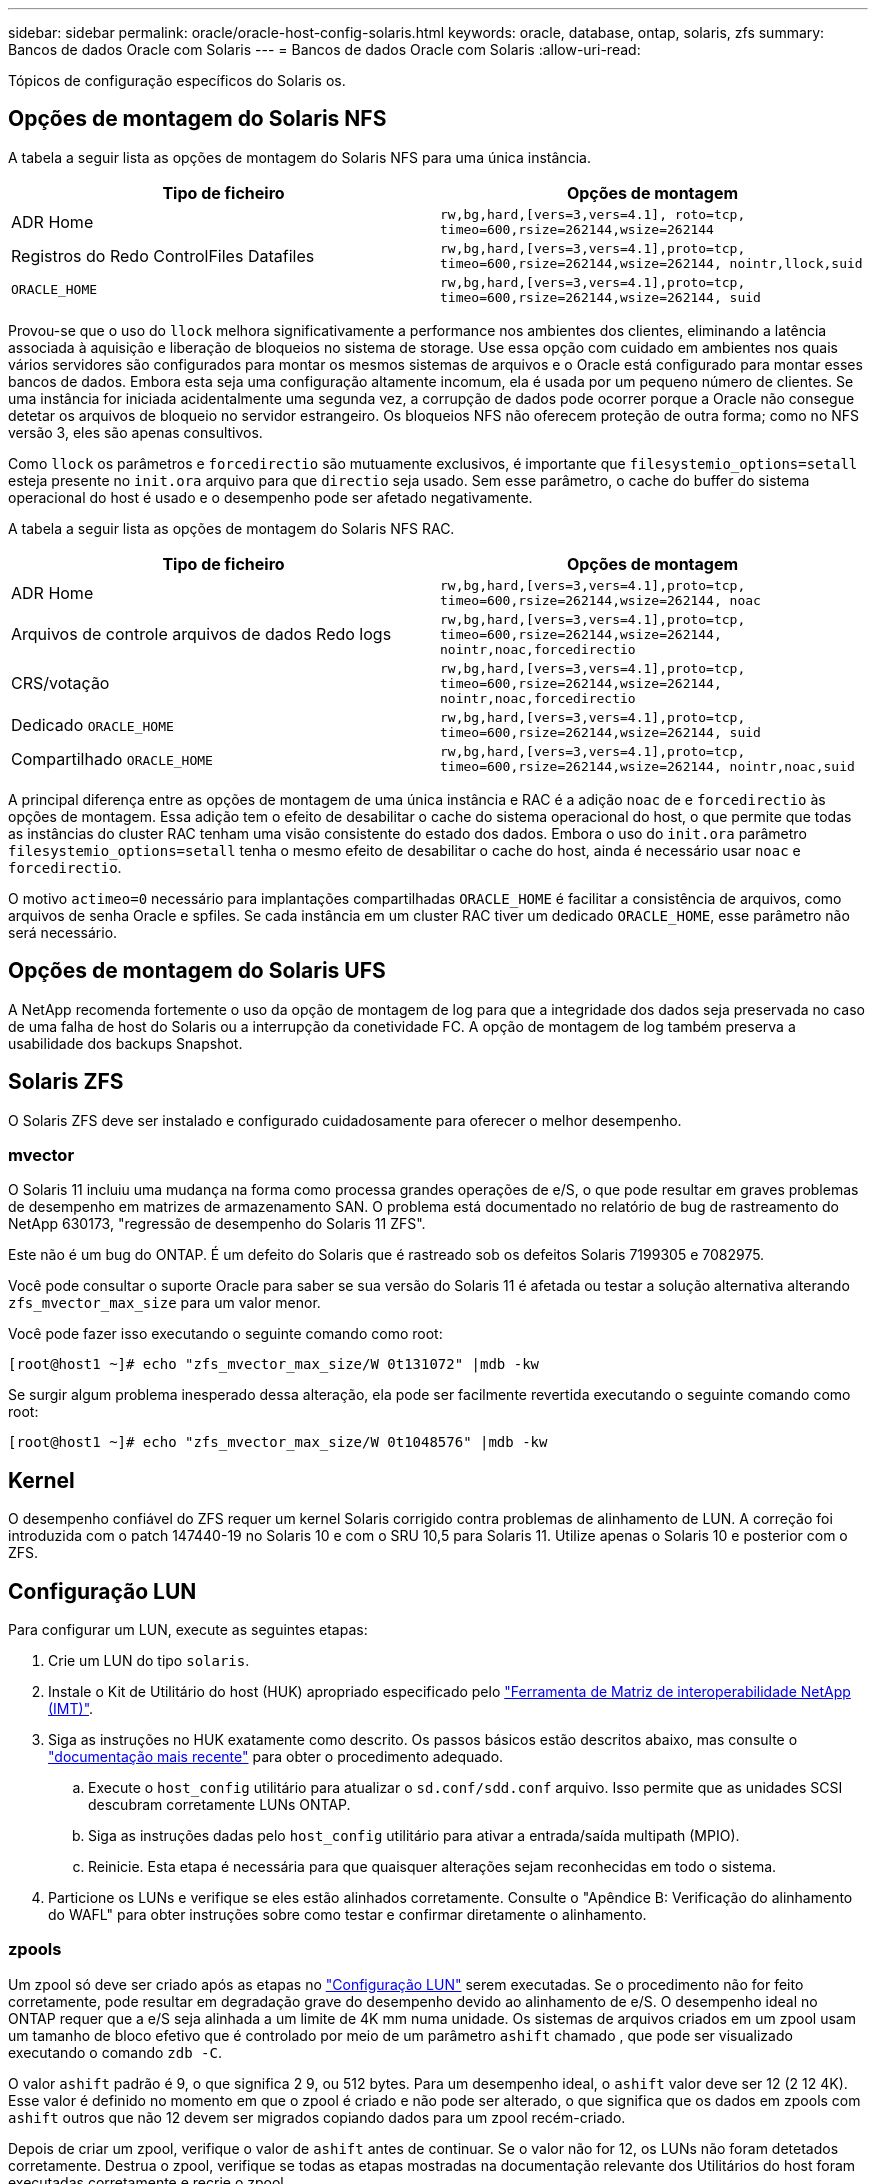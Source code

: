 ---
sidebar: sidebar 
permalink: oracle/oracle-host-config-solaris.html 
keywords: oracle, database, ontap, solaris, zfs 
summary: Bancos de dados Oracle com Solaris 
---
= Bancos de dados Oracle com Solaris
:allow-uri-read: 


[role="lead"]
Tópicos de configuração específicos do Solaris os.



== Opções de montagem do Solaris NFS

A tabela a seguir lista as opções de montagem do Solaris NFS para uma única instância.

|===
| Tipo de ficheiro | Opções de montagem 


| ADR Home | `rw,bg,hard,[vers=3,vers=4.1], roto=tcp, timeo=600,rsize=262144,wsize=262144` 


| Registros do Redo ControlFiles Datafiles | `rw,bg,hard,[vers=3,vers=4.1],proto=tcp, timeo=600,rsize=262144,wsize=262144, nointr,llock,suid` 


| `ORACLE_HOME` | `rw,bg,hard,[vers=3,vers=4.1],proto=tcp, timeo=600,rsize=262144,wsize=262144, suid` 
|===
Provou-se que o uso do `llock` melhora significativamente a performance nos ambientes dos clientes, eliminando a latência associada à aquisição e liberação de bloqueios no sistema de storage. Use essa opção com cuidado em ambientes nos quais vários servidores são configurados para montar os mesmos sistemas de arquivos e o Oracle está configurado para montar esses bancos de dados. Embora esta seja uma configuração altamente incomum, ela é usada por um pequeno número de clientes. Se uma instância for iniciada acidentalmente uma segunda vez, a corrupção de dados pode ocorrer porque a Oracle não consegue detetar os arquivos de bloqueio no servidor estrangeiro. Os bloqueios NFS não oferecem proteção de outra forma; como no NFS versão 3, eles são apenas consultivos.

Como `llock` os parâmetros e `forcedirectio` são mutuamente exclusivos, é importante que `filesystemio_options=setall` esteja presente no `init.ora` arquivo para que `directio` seja usado. Sem esse parâmetro, o cache do buffer do sistema operacional do host é usado e o desempenho pode ser afetado negativamente.

A tabela a seguir lista as opções de montagem do Solaris NFS RAC.

|===
| Tipo de ficheiro | Opções de montagem 


| ADR Home | `rw,bg,hard,[vers=3,vers=4.1],proto=tcp,
timeo=600,rsize=262144,wsize=262144,
noac` 


| Arquivos de controle arquivos de dados Redo logs | `rw,bg,hard,[vers=3,vers=4.1],proto=tcp,
timeo=600,rsize=262144,wsize=262144,
nointr,noac,forcedirectio` 


| CRS/votação | `rw,bg,hard,[vers=3,vers=4.1],proto=tcp,
timeo=600,rsize=262144,wsize=262144,
nointr,noac,forcedirectio` 


| Dedicado `ORACLE_HOME` | `rw,bg,hard,[vers=3,vers=4.1],proto=tcp,
timeo=600,rsize=262144,wsize=262144,
suid` 


| Compartilhado `ORACLE_HOME` | `rw,bg,hard,[vers=3,vers=4.1],proto=tcp,
timeo=600,rsize=262144,wsize=262144,
nointr,noac,suid` 
|===
A principal diferença entre as opções de montagem de uma única instância e RAC é a adição `noac` de e `forcedirectio` às opções de montagem. Essa adição tem o efeito de desabilitar o cache do sistema operacional do host, o que permite que todas as instâncias do cluster RAC tenham uma visão consistente do estado dos dados. Embora o uso do `init.ora` parâmetro `filesystemio_options=setall` tenha o mesmo efeito de desabilitar o cache do host, ainda é necessário usar `noac` e `forcedirectio`.

O motivo `actimeo=0` necessário para implantações compartilhadas `ORACLE_HOME` é facilitar a consistência de arquivos, como arquivos de senha Oracle e spfiles. Se cada instância em um cluster RAC tiver um dedicado `ORACLE_HOME`, esse parâmetro não será necessário.



== Opções de montagem do Solaris UFS

A NetApp recomenda fortemente o uso da opção de montagem de log para que a integridade dos dados seja preservada no caso de uma falha de host do Solaris ou a interrupção da conetividade FC. A opção de montagem de log também preserva a usabilidade dos backups Snapshot.



== Solaris ZFS

O Solaris ZFS deve ser instalado e configurado cuidadosamente para oferecer o melhor desempenho.



=== mvector

O Solaris 11 incluiu uma mudança na forma como processa grandes operações de e/S, o que pode resultar em graves problemas de desempenho em matrizes de armazenamento SAN. O problema está documentado no relatório de bug de rastreamento do NetApp 630173, "regressão de desempenho do Solaris 11 ZFS".

Este não é um bug do ONTAP. É um defeito do Solaris que é rastreado sob os defeitos Solaris 7199305 e 7082975.

Você pode consultar o suporte Oracle para saber se sua versão do Solaris 11 é afetada ou testar a solução alternativa alterando `zfs_mvector_max_size` para um valor menor.

Você pode fazer isso executando o seguinte comando como root:

....
[root@host1 ~]# echo "zfs_mvector_max_size/W 0t131072" |mdb -kw
....
Se surgir algum problema inesperado dessa alteração, ela pode ser facilmente revertida executando o seguinte comando como root:

....
[root@host1 ~]# echo "zfs_mvector_max_size/W 0t1048576" |mdb -kw
....


== Kernel

O desempenho confiável do ZFS requer um kernel Solaris corrigido contra problemas de alinhamento de LUN. A correção foi introduzida com o patch 147440-19 no Solaris 10 e com o SRU 10,5 para Solaris 11. Utilize apenas o Solaris 10 e posterior com o ZFS.



== Configuração LUN

Para configurar um LUN, execute as seguintes etapas:

. Crie um LUN do tipo `solaris`.
. Instale o Kit de Utilitário do host (HUK) apropriado especificado pelo link:https://imt.netapp.com/matrix/#search["Ferramenta de Matriz de interoperabilidade NetApp (IMT)"^].
. Siga as instruções no HUK exatamente como descrito. Os passos básicos estão descritos abaixo, mas consulte o link:https://docs.netapp.com/us-en/ontap-sanhost/index.html["documentação mais recente"^] para obter o procedimento adequado.
+
.. Execute o `host_config` utilitário para atualizar o `sd.conf/sdd.conf` arquivo. Isso permite que as unidades SCSI descubram corretamente LUNs ONTAP.
.. Siga as instruções dadas pelo `host_config` utilitário para ativar a entrada/saída multipath (MPIO).
.. Reinicie. Esta etapa é necessária para que quaisquer alterações sejam reconhecidas em todo o sistema.


. Particione os LUNs e verifique se eles estão alinhados corretamente. Consulte o "Apêndice B: Verificação do alinhamento do WAFL" para obter instruções sobre como testar e confirmar diretamente o alinhamento.




=== zpools

Um zpool só deve ser criado após as etapas no link:oracle-host-config-solaris.html#lun-configuration["Configuração LUN"] serem executadas. Se o procedimento não for feito corretamente, pode resultar em degradação grave do desempenho devido ao alinhamento de e/S. O desempenho ideal no ONTAP requer que a e/S seja alinhada a um limite de 4K mm numa unidade. Os sistemas de arquivos criados em um zpool usam um tamanho de bloco efetivo que é controlado por meio de um parâmetro `ashift` chamado , que pode ser visualizado executando o comando `zdb -C`.

O valor `ashift` padrão é 9, o que significa 2 9, ou 512 bytes. Para um desempenho ideal, o `ashift` valor deve ser 12 (2 12 4K). Esse valor é definido no momento em que o zpool é criado e não pode ser alterado, o que significa que os dados em zpools com `ashift` outros que não 12 devem ser migrados copiando dados para um zpool recém-criado.

Depois de criar um zpool, verifique o valor de `ashift` antes de continuar. Se o valor não for 12, os LUNs não foram detetados corretamente. Destrua o zpool, verifique se todas as etapas mostradas na documentação relevante dos Utilitários do host foram executadas corretamente e recrie o zpool.



=== Zpools e Solaris LDOMs

Os Solaris LDOMs criam um requisito adicional para garantir que o alinhamento de e/S esteja correto. Embora um LUN possa ser encontrado corretamente como um dispositivo 4K, um dispositivo vdsk virtual em um LDOM não herda a configuração do domínio de e/S. O vdsk baseado nesse LUN retorna para um bloco de 512 bytes.

É necessário um ficheiro de configuração adicional. Primeiro, os LDOM individuais devem ser corrigidos para o bug Oracle 15824910 para habilitar as opções de configuração adicionais. Este patch foi portado para todas as versões usadas atualmente do Solaris. Uma vez que o LDOM é corrigido, ele está pronto para a configuração dos novos LUNs corretamente alinhados da seguinte forma:

. Identifique o LUN ou LUNs a serem usados no novo zpool. Neste exemplo, é o dispositivo c2d1.
+
....
[root@LDOM1 ~]# echo | format
Searching for disks...done
AVAILABLE DISK SELECTIONS:
  0. c2d0 <Unknown-Unknown-0001-100.00GB>
     /virtual-devices@100/channel-devices@200/disk@0
  1. c2d1 <SUN-ZFS Storage 7330-1.0 cyl 1623 alt 2 hd 254 sec 254>
     /virtual-devices@100/channel-devices@200/disk@1
....
. Recupere a instância vdc dos dispositivos a serem usados para um pool ZFS:
+
....
[root@LDOM1 ~]#  cat /etc/path_to_inst
#
# Caution! This file contains critical kernel state
#
"/fcoe" 0 "fcoe"
"/iscsi" 0 "iscsi"
"/pseudo" 0 "pseudo"
"/scsi_vhci" 0 "scsi_vhci"
"/options" 0 "options"
"/virtual-devices@100" 0 "vnex"
"/virtual-devices@100/channel-devices@200" 0 "cnex"
"/virtual-devices@100/channel-devices@200/disk@0" 0 "vdc"
"/virtual-devices@100/channel-devices@200/pciv-communication@0" 0 "vpci"
"/virtual-devices@100/channel-devices@200/network@0" 0 "vnet"
"/virtual-devices@100/channel-devices@200/network@1" 1 "vnet"
"/virtual-devices@100/channel-devices@200/network@2" 2 "vnet"
"/virtual-devices@100/channel-devices@200/network@3" 3 "vnet"
"/virtual-devices@100/channel-devices@200/disk@1" 1 "vdc" << We want this one
....
.  `/platform/sun4v/kernel/drv/vdc.conf`Editar :
+
....
block-size-list="1:4096";
....
+
Isso significa que a instância 1 do dispositivo recebe um tamanho de bloco de 4096MB.

+
Como exemplo adicional, suponha que as instâncias 1 a 6 do vdsk precisem ser configuradas para um tamanho de bloco 4K e `/etc/path_to_inst` lerem da seguinte forma:

+
....
"/virtual-devices@100/channel-devices@200/disk@1" 1 "vdc"
"/virtual-devices@100/channel-devices@200/disk@2" 2 "vdc"
"/virtual-devices@100/channel-devices@200/disk@3" 3 "vdc"
"/virtual-devices@100/channel-devices@200/disk@4" 4 "vdc"
"/virtual-devices@100/channel-devices@200/disk@5" 5 "vdc"
"/virtual-devices@100/channel-devices@200/disk@6" 6 "vdc"
....
. O arquivo final `vdc.conf` deve conter o seguinte:
+
....
block-size-list="1:8192","2:8192","3:8192","4:8192","5:8192","6:8192";
....
+
|===
| Cuidado 


| O LDOM deve ser reinicializado depois que o vdc.conf é configurado e o vdsk é criado. Este passo não pode ser evitado. A alteração do tamanho do bloco só entra em vigor após uma reinicialização. Prossiga com a configuração do zpool e certifique-se de que o ashift está corretamente configurado para 12, conforme descrito anteriormente. 
|===




=== Registo intenção ZFS (ZIL)

Geralmente, não há razão para localizar o ZFS Intent Log (ZIL) em um dispositivo diferente. O log pode compartilhar espaço com a piscina principal. O uso principal de um ZIL separado é quando se usa unidades físicas que não têm os recursos de armazenamento em cache de gravação em arrays de armazenamento modernos.



=== logbias

Defina `logbias` o parâmetro em sistemas de arquivos ZFS que hospedam dados Oracle.

....
zfs set logbias=throughput <filesystem>
....
O uso desse parâmetro reduz os níveis gerais de gravação. Sob os padrões, os dados escritos são comprometidos primeiro com o ZIL e depois para o pool de armazenamento principal. Essa abordagem é apropriada para uma configuração usando uma configuração de unidade simples, que inclui um dispositivo ZIL baseado em SSD e Mídia giratória para o pool de armazenamento principal. Isso ocorre porque permite que um commit ocorra em uma única transação de e/S na Mídia de menor latência disponível.

Ao usar um storage array moderno que inclua sua própria funcionalidade de armazenamento em cache, essa abordagem geralmente não é necessária. Em circunstâncias raras, pode ser desejável submeter uma gravação com uma única transação ao log, como uma carga de trabalho que consiste em gravações aleatórias altamente concentradas e sensíveis à latência. Há consequências na forma de amplificação de gravação porque os dados registrados são gravados no pool de armazenamento principal, resultando em uma duplicação da atividade de gravação.



=== E/S direta

Muitas aplicações, incluindo produtos Oracle, podem ignorar o cache de buffer do host habilitando a e/S direta Esta estratégia não funciona como esperado com sistemas de arquivos ZFS. Embora o cache do buffer do host seja ignorado, o próprio ZFS continua a armazenar dados em cache. Essa ação pode resultar em resultados enganosos ao usar ferramentas como fio ou sio para realizar testes de desempenho, pois é difícil prever se a e/S está chegando ao sistema de armazenamento ou se está sendo armazenada em cache localmente no sistema operacional. Essa ação também torna muito difícil usar esses testes sintéticos para comparar o desempenho do ZFS com outros sistemas de arquivos. Na prática, há pouca ou nenhuma diferença no desempenho do sistema de arquivos em workloads reais do usuário.



=== Vários zpools

Backups, restaurações, clones e arquivamento baseados em snapshot de dados baseados em ZFS devem ser executados no nível do zpool e, geralmente, exigem vários zpools. Um zpool é análogo a um grupo de discos LVM e deve ser configurado usando as mesmas regras. Por exemplo, um banco de dados provavelmente é melhor definido com os datafiles que residem em `zpool1` e os logs de arquivo, arquivos de controle e logs de refazer que residem em `zpool2`. Essa abordagem permite um hot backup padrão no qual o banco de dados é colocado no modo hot backup, seguido por um snapshot de `zpool1`. O banco de dados é então removido do modo hot backup, o arquivo de log é forçado e um snapshot de `zpool2` é criado. Uma operação de restauração requer a desmontagem dos sistemas de arquivos zfs e a remoção do zpool em sua totalidade, seguindo-se uma operação de restauração do SnapRestore. O zpool pode então ser colocado on-line novamente e o banco de dados recuperado.



=== sistema de arquivos_options

O parâmetro Oracle `filesystemio_options` funciona de forma diferente com o ZFS. Se `setall` ou `directio` for usado, as operações de gravação são síncronas e ignoram o cache do buffer do sistema operacional, mas as leituras são armazenadas em buffer pelo ZFS. Essa ação causa dificuldades na análise de desempenho, pois às vezes, a e/S é intercetada e atendida pelo cache ZFS, tornando a latência do armazenamento e a e/S total menos do que parece ser.
